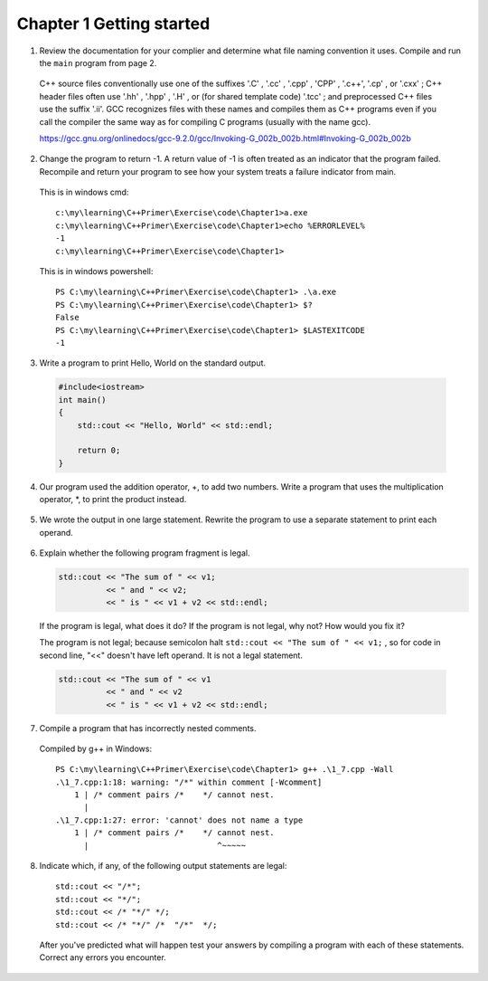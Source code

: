 Chapter 1 Getting started
==========================

1. Review the documentation for your complier and determine what file naming convention it uses. Compile and run the
   ``main`` program from page 2.

  C++ source files conventionally use one of the suffixes '.C' , '.cc' , '.cpp' , 'CPP' , '.c++', '.cp' , or '.cxx' ; C++
  header files often use '.hh' , '.hpp' , '.H' , or (for shared template code) '.tcc' ; and preprocessed C++ files use the
  suffix '.ii'. GCC recognizes files with these names and compiles them as C++ programs even if you call the compiler the
  same way as for compiling C programs (usually with the name gcc).

  https://gcc.gnu.org/onlinedocs/gcc-9.2.0/gcc/Invoking-G_002b_002b.html#Invoking-G_002b_002b

2. Change the program to return -1. A return value of -1 is often treated as an indicator that the program failed.
   Recompile and return your program to see how your system treats a failure indicator from main.

  This is in windows cmd::

    c:\my\learning\C++Primer\Exercise\code\Chapter1>a.exe
    c:\my\learning\C++Primer\Exercise\code\Chapter1>echo %ERRORLEVEL%
    -1
    c:\my\learning\C++Primer\Exercise\code\Chapter1>

  This is in windows powershell::

    PS C:\my\learning\C++Primer\Exercise\code\Chapter1> .\a.exe
    PS C:\my\learning\C++Primer\Exercise\code\Chapter1> $?
    False
    PS C:\my\learning\C++Primer\Exercise\code\Chapter1> $LASTEXITCODE
    -1

3. Write a program to print Hello, World on the standard output.

  .. code-block:: cpp

      #include<iostream>
      int main()
      {
          std::cout << "Hello, World" << std::endl;

          return 0;
      }

4. Our program used the addition operator, +, to add two numbers. Write a program that uses the multiplication
   operator, \*, to print the product instead.

  .. code-block:: cpp
     :linenos:

      #include<iostream>
      int main()
      {
          std::cout << 3 * 5 << std::endl;

          return 0;
      }


5. We wrote the output in one large statement. Rewrite the program to use a separate statement to print each operand.

  .. code-block:: cpp
     :linenos:

      #include<iostream>
      int main()
      {
          std::cout << "Enter two numbers:";
          std::cout << std::endl;
          int v1 = 0, v2 = 0;
          std::cin >> v1 >> v2;
          std::cout << "The sum of ";
          std::cout << v1;
          std::cout << " and ";
          std::cout << v2;
          std::cout << " is ";
          std::cout << v1 + v2;
          std::cout << std::endl;

          return 0;
      }

6. Explain whether the following program fragment is legal.

   .. code-block:: cpp

     std::cout << "The sum of " << v1;
               << " and " << v2;
               << " is " << v1 + v2 << std::endl;

   If the program is legal, what does it do? If the program is not legal, why not? How would you fix it?

   The program is not legal; because semicolon halt ``std::cout << "The sum of " << v1;`` , so for code in second line,
   "<<" doesn't have left operand. It is not a legal statement.

  .. code-block:: cpp

     std::cout << "The sum of " << v1
               << " and " << v2
               << " is " << v1 + v2 << std::endl;

7. Compile a program that has incorrectly nested comments.

  .. code-block:: cpp
     :linenos:

      /* comment pairs /*    */ cannot nest.
       * "cannot nest" is considered source code
       * as is the rest of the program
       */
      int main()
      {
          return 0;
      }

  Compiled by g++ in Windows::

      PS C:\my\learning\C++Primer\Exercise\code\Chapter1> g++ .\1_7.cpp -Wall
      .\1_7.cpp:1:18: warning: "/*" within comment [-Wcomment]
          1 | /* comment pairs /*    */ cannot nest.
            |
      .\1_7.cpp:1:27: error: 'cannot' does not name a type
          1 | /* comment pairs /*    */ cannot nest.
            |                           ^~~~~~

8. Indicate which, if any, of the following output statements are legal::

    std::cout << "/*";
    std::cout << "*/";
    std::cout << /* "*/" */;
    std::cout << /* "*/" /*  "/*"  */;

   After you've predicted what will happen test your answers by compiling a program with each of these statements. Correct
   any errors you encounter.

  .. code-block:: cpp
     :linenos:

     #include<iostream>
     int main()
     {
         std::cout << "/*";
         std::cout << "*/";
         //std::cout << /* "*/" */; This failed.
         std::cout << /* "*/" /*  "/*"  */;

         return 0;
     }
